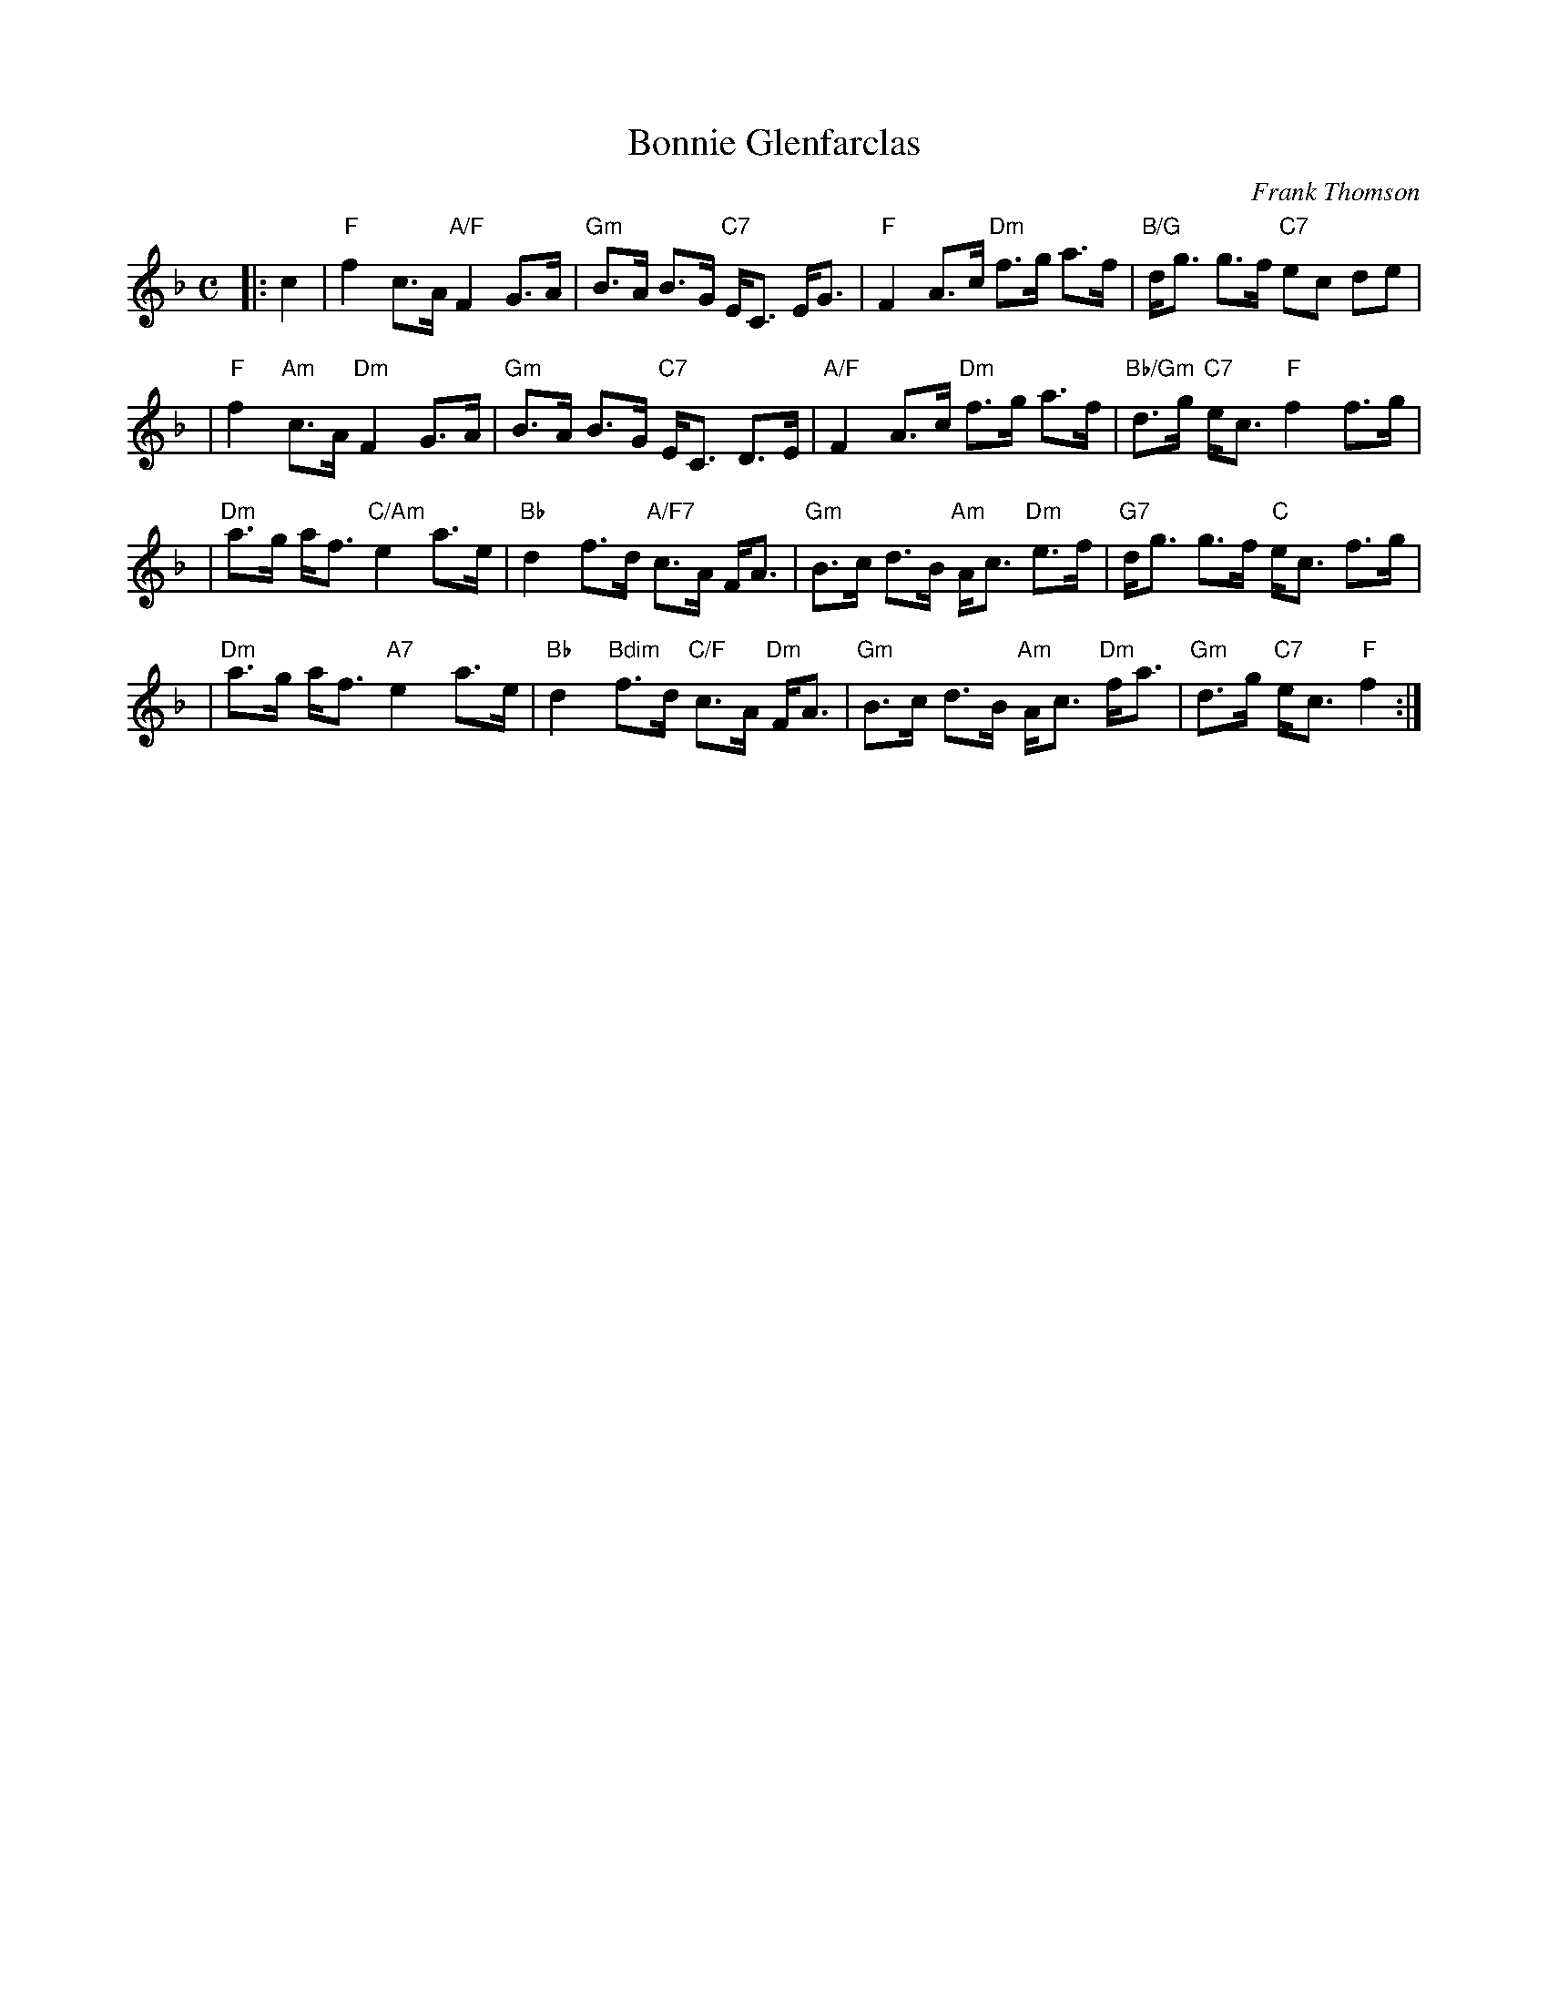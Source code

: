 X: 1
T: Bonnie Glenfarclas
C: Frank Thomson
R: strathspey
B: RSCDS 46-6 p.13
N: Recommended tune for The Bonnie Tree
Z: 2011 John Chambers <jc:trillian.mit.edu>
M: C
L: 1/8
K: F
|: c2 \
| "F"f2 c>A "A/F"F2 G>A | "Gm"B>A B>G "C7"E<C E<G \
| "F"F2 A>c "Dm"f>g a>f | "B/G"d<g g>f "C7"ec de |
| "F"f2 "Am"c>A "Dm"F2 G>A | "Gm"B>A B>G "C7"E<C D>E \
| "A/F"F2 A>c "Dm"f>g a>f | "Bb/Gm"d>g "C7"e<c "F"f2 f>g |
| "Dm"a>g a<f "C/Am"e2 a>e | "Bb"d2 f>d "A/F7"c>A F<A \
| "Gm"B>c d>B "Am"A<c "Dm"e>f | "G7"d<g g>f "C"e<c f>g |
| "Dm"a>g a<f "A7"e2 a>e | "Bb"d2 "Bdim"f>d "C/F"c>A "Dm"F<A \
| "Gm"B>c d>B "Am"A<c "Dm"f<a | "Gm"d>g "C7"e<c "F"f2 :|
